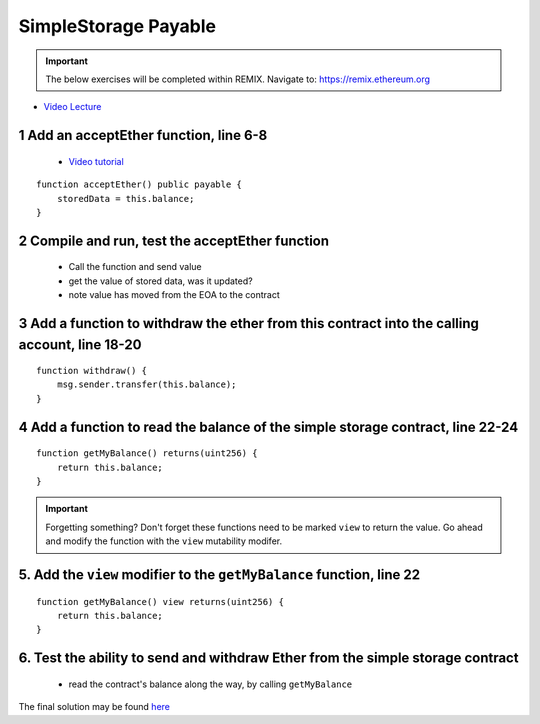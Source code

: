 ==================
SimpleStorage Payable
==================

.. important:: 

  The below exercises will be completed within REMIX.
  Navigate to: `https://remix.ethereum.org <https://remix.ethereum.org/#optimize=true&version=soljson-v0.4.24+commit.e67f0147.js>`_


- `Video Lecture <https://drive.google.com/open?id=1cfJ8VvP8_dEfeYkeueSCLQ5ub-ypYlHd>`_

1 Add an acceptEther function, line 6-8
----------------------------------

    - `Video tutorial <https://drive.google.com/open?id=119p0Uf0D3NC-Fd72OZb9wi4o9JLl0ZTD>`_

::

    function acceptEther() public payable {
        storedData = this.balance;
    }

2 Compile and run, test the acceptEther function
----------------------------------

    - Call the function and send value 
    - get the value of stored data, was it updated?
    - note value has moved from the EOA to the contract

3 Add a function to withdraw the ether from this contract into the calling account, line 18-20
----------------------------------

::

  function withdraw() {
      msg.sender.transfer(this.balance);
  }

4 Add a function to read the balance of the simple storage contract, line 22-24
----------------------------------

::

    function getMyBalance() returns(uint256) {
        return this.balance;
    }

.. important:: 

  Forgetting something?  Don't forget these functions need to be marked ``view`` to return the value.
  Go ahead and modify the function with the ``view`` mutability modifer.

5. Add the ``view`` modifier to the ``getMyBalance`` function, line 22
----------------------------------

::

    function getMyBalance() view returns(uint256) {
        return this.balance;
    }

6. Test the ability to send and withdraw Ether from the simple storage contract
----------------------------------
    - read the contract's balance along the way, by calling ``getMyBalance``

The final solution may be found `here <https://github.com/Blockchain-Learning-Group/dapp-fundamentals/blob/blg-school-hack-4-change/solutions/SimpleStoragePayable.sol>`_